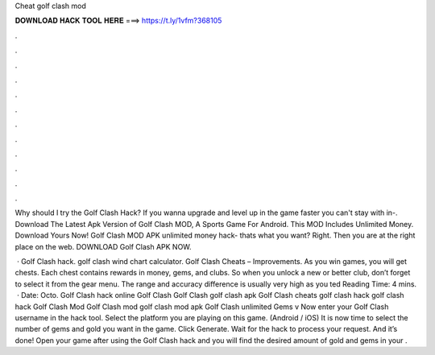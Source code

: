 Cheat golf clash mod



𝐃𝐎𝐖𝐍𝐋𝐎𝐀𝐃 𝐇𝐀𝐂𝐊 𝐓𝐎𝐎𝐋 𝐇𝐄𝐑𝐄 ===> https://t.ly/1vfm?368105



.



.



.



.



.



.



.



.



.



.



.



.

Why should I try the Golf Clash Hack? If you wanna upgrade and level up in the game faster you can't stay with in-. Download The Latest Apk Version of Golf Clash MOD, A Sports Game For Android. This MOD Includes Unlimited Money. Download Yours Now! Golf Clash MOD APK unlimited money hack- thats what you want? Right. Then you are at the right place on the web. DOWNLOAD Golf Clash APK NOW.

 · Golf Clash hack. golf clash wind chart calculator. Golf Clash Cheats – Improvements. As you win games, you will get chests. Each chest contains rewards in money, gems, and clubs. So when you unlock a new or better club, don’t forget to select it from the gear menu. The range and accuracy difference is usually very high as you ted Reading Time: 4 mins.  · Date: Octo. Golf Clash hack online Golf Clash Golf Clash golf clash apk Golf Clash cheats golf clash hack golf clash hack Golf Clash Mod Golf Clash mod golf clash mod apk Golf Clash unlimited Gems v Now enter your Golf Clash username in the hack tool. Select the platform you are playing on this game. (Android / iOS) It is now time to select the number of gems and gold you want in the game. Click Generate. Wait for the hack to process your request. And it’s done! Open your game after using the Golf Clash hack and you will find the desired amount of gold and gems in your .
